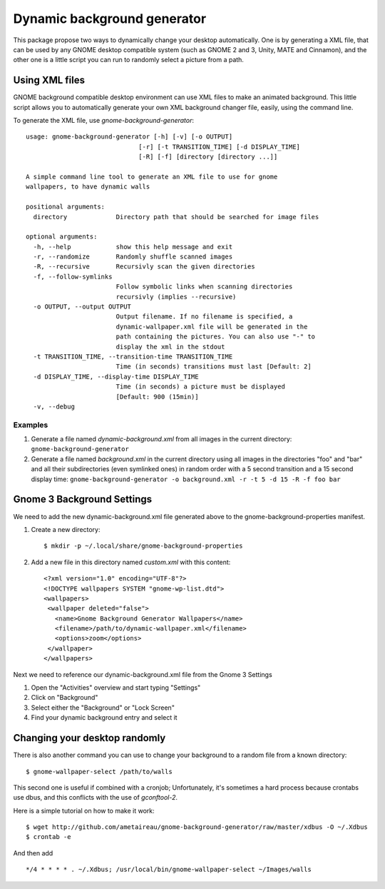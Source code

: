 Dynamic background generator
############################

This package propose two ways to dynamically change your desktop automatically.
One is by generating a XML file, that can be used by any GNOME desktop
compatible system (such as GNOME 2 and 3, Unity, MATE and Cinnamon), and the other
one is a little script you can run to randomly select a picture from a path.

Using XML files
===============

GNOME background compatible desktop environment can use XML files to make an
animated background. 
This little script allows you to automatically generate your own XML background
changer file, easily, using the command line.

To generate the XML file, use `gnome-background-generator`::

    usage: gnome-background-generator [-h] [-v] [-o OUTPUT]
                                  [-r] [-t TRANSITION_TIME] [-d DISPLAY_TIME]
                                  [-R] [-f] [directory [directory ...]]

    A simple command line tool to generate an XML file to use for gnome
    wallpapers, to have dynamic walls

    positional arguments:
      directory             Directory path that should be searched for image files

    optional arguments:
      -h, --help            show this help message and exit
      -r, --randomize       Randomly shuffle scanned images
      -R, --recursive       Recursivly scan the given directories
      -f, --follow-symlinks
                            Follow symbolic links when scanning directories
                            recursivly (implies --recursive)
      -o OUTPUT, --output OUTPUT
                            Output filename. If no filename is specified, a
                            dynamic-wallpaper.xml file will be generated in the
                            path containing the pictures. You can also use "-" to
                            display the xml in the stdout
      -t TRANSITION_TIME, --transition-time TRANSITION_TIME
                            Time (in seconds) transitions must last [Default: 2]
      -d DISPLAY_TIME, --display-time DISPLAY_TIME
                            Time (in seconds) a picture must be displayed
                            [Default: 900 (15min)]
      -v, --debug

Examples
--------

1. Generate a file named `dynamic-background.xml` from all images in the current directory:
   ``gnome-background-generator``
2. Generate a file named `background.xml` in the current directory using all images in
   the directories "foo" and "bar" and all their subdirectories (even symlinked ones)
   in random order with a 5 second transition and a 15 second display time:
   ``gnome-background-generator -o background.xml -r -t 5 -d 15 -R -f foo bar``

Gnome 3 Background Settings
===========================

We need to add the new dynamic-background.xml file generated above to the gnome-background-properties manifest.

1. Create a new directory::

   $ mkdir -p ~/.local/share/gnome-background-properties

2. Add a new file in this directory named `custom.xml` with this content::

    <?xml version="1.0" encoding="UTF-8"?>
    <!DOCTYPE wallpapers SYSTEM "gnome-wp-list.dtd">
    <wallpapers>
     <wallpaper deleted="false">
       <name>Gnome Background Generator Wallpapers</name>
       <filename>/path/to/dynamic-wallpaper.xml</filename>
       <options>zoom</options>
     </wallpaper>
    </wallpapers>

Next we need to reference our dynamic-background.xml file from the Gnome 3 Settings

1. Open the "Activities" overview and start typing "Settings"
2. Click on "Background"
3. Select either the "Background" or "Lock Screen"
4. Find your dynamic background entry and select it

Changing your desktop randomly
==============================

There is also another command you can use to change your background to a random
file from a known directory::

    $ gnome-wallpaper-select /path/to/walls 

This second one is useful if combined with a cronjob; Unfortunately, it's
sometimes a hard process because crontabs use dbus, and this conflicts with the
use of `gconftool-2`.

Here is a simple tutorial on how to make it work::

    $ wget http://github.com/ametaireau/gnome-background-generator/raw/master/xdbus -O ~/.Xdbus
    $ crontab -e

And then add ::

    */4 * * * * . ~/.Xdbus; /usr/local/bin/gnome-wallpaper-select ~/Images/walls
